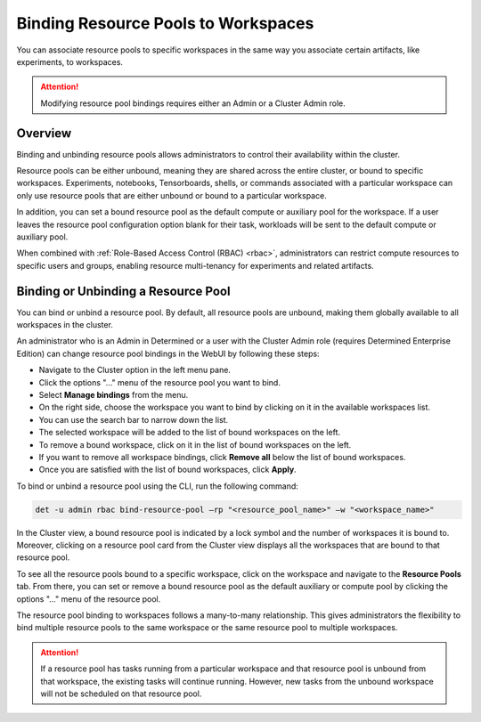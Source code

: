 .. _resource-pool-binding:

######################################
 Binding Resource Pools to Workspaces
######################################

.. meta::
   :description: Discover how to associate resource pools to specific workspaces in the same way you associate certain artifacts, like experiments, to workspaces.

You can associate resource pools to specific workspaces in the same way you associate certain
artifacts, like experiments, to workspaces.

.. attention::

   Modifying resource pool bindings requires either an Admin or a Cluster Admin role.

**********
 Overview
**********

Binding and unbinding resource pools allows administrators to control their availability within the
cluster.

Resource pools can be either unbound, meaning they are shared across the entire cluster, or bound to
specific workspaces. Experiments, notebooks, Tensorboards, shells, or commands associated with a
particular workspace can only use resource pools that are either unbound or bound to a particular
workspace.

In addition, you can set a bound resource pool as the default compute or auxiliary pool for the
workspace. If a user leaves the resource pool configuration option blank for their task, workloads
will be sent to the default compute or auxiliary pool.

When combined with :ref:`Role-Based Access Control (RBAC) <rbac>`, administrators can restrict
compute resources to specific users and groups, enabling resource multi-tenancy for experiments and
related artifacts.

**************************************
 Binding or Unbinding a Resource Pool
**************************************

You can bind or unbind a resource pool. By default, all resource pools are unbound, making them
globally available to all workspaces in the cluster.

An administrator who is an Admin in Determined or a user with the Cluster Admin role (requires
Determined Enterprise Edition) can change resource pool bindings in the WebUI by following these
steps:

-  Navigate to the Cluster option in the left menu pane.
-  Click the options "..." menu of the resource pool you want to bind.
-  Select **Manage bindings** from the menu.
-  On the right side, choose the workspace you want to bind by clicking on it in the available
   workspaces list.
-  You can use the search bar to narrow down the list.
-  The selected workspace will be added to the list of bound workspaces on the left.
-  To remove a bound workspace, click on it in the list of bound workspaces on the left.
-  If you want to remove all workspace bindings, click **Remove all** below the list of bound
   workspaces.
-  Once you are satisfied with the list of bound workspaces, click **Apply**.

To bind or unbind a resource pool using the CLI, run the following command:

.. code:: bash

   det -u admin rbac bind-resource-pool –rp "<resource_pool_name>" –w "<workspace_name>"

In the Cluster view, a bound resource pool is indicated by a lock symbol and the number of
workspaces it is bound to. Moreover, clicking on a resource pool card from the Cluster view displays
all the workspaces that are bound to that resource pool.

To see all the resource pools bound to a specific workspace, click on the workspace and navigate to
the **Resource Pools** tab. From there, you can set or remove a bound resource pool as the default
auxiliary or compute pool by clicking the options "..." menu of the resource pool.

The resource pool binding to workspaces follows a many-to-many relationship. This gives
administrators the flexibility to bind multiple resource pools to the same workspace or the same
resource pool to multiple workspaces.

.. attention::

   If a resource pool has tasks running from a particular workspace and that resource pool is
   unbound from that workspace, the existing tasks will continue running. However, new tasks from
   the unbound workspace will not be scheduled on that resource pool.
